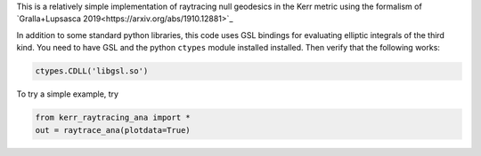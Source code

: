 This is a relatively simple implementation of raytracing null geodesics in the Kerr metric using the formalism of `Gralla+Lupsasca 2019<https://arxiv.org/abs/1910.12881>`_

In addition to some standard python libraries, this code uses GSL bindings for evaluating elliptic integrals of the third kind. You need to have GSL and the python ``ctypes`` module installed installed. Then verify that the following works:

.. code-block:: bash

  ctypes.CDLL('libgsl.so') 
  
To try a simple example, try

.. code-block:: bash

  from kerr_raytracing_ana import *
  out = raytrace_ana(plotdata=True)
